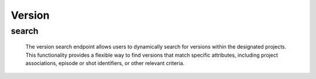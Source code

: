 ==========
Version
==========

search
-------------------

  The version search endpoint allows users to dynamically search for versions within the designated projects. 
  This functionality provides a flexible way to find versions that match specific attributes, including project associations, episode or shot identifiers, or other relevant criteria.

.. http:post:: /zeafrost/api/v1/version/search

    **Request**:

        `Headers`

            .. sourcecode:: http

                POST /zeafrost/api/v1/version/search HTTP/1.1
                Host: http://pip-oceanus
                Accept: application/json
                Content-Type: application/json
    
    :<json int id: The unique identifier of a specific version. Use this parameter to retrieve details for a single version.
    :<json str project: Filter versions based on the unique identifier or name of the project to which they belong.
    :<json str episode: Filter versions based on the unique identifier or name of the episode to which they belong.
    :<json str[] episodes:  An array of episode identifiers. Use this parameter to filter versions based on multiple episodes simultaneously.
    :<json str sequence: Filter versions based on the unique identifier or name of the sequence to which they belong.
    :<json str[] sequences: An array of sequence identifiers. Use this parameter to filter versions based on multiple sequences simultaneously.
    :<json str shot: Filter versions based on the unique identifier or name of the shot to which they belong.
    :<json str[] shots: An array of shot identifiers. Use this parameter to filter versions based on multiple shots simultaneously.
    :<json str asset_type: Filter versions based on the type or category of the associated asset.
    :<json str[] asset_types: An array of asset types. Use this parameter to filter versions based on multiple asset types simultaneously.
    :<json str asset: Filter versions based on the unique identifier or name of the associated asset.
    :<json str[] assets: An array of asset identifiers. Use this parameter to filter versions based on multiple assets simultaneously. 
    :<json str step: Filter versions based on the specific step or phase of the workflow.
    :<json str task: Filter versions based on the unique identifier or name of the associated task.
    :<json str path_to_movie: Filter versions based on the path to the movie file.
    :<json str path_to_frames: Filter versions based on the path to the frames files.  
    :<json str path_to_client: Filter versions based on the path to the client files.
    :<json bool shotgrid: If set to ``true``, the response includes raw ShotGrid data. Default is ``false``
    
    ----------------------------------------------------

    **Response**:

    :>jsonarr int code: The HTTP status code indicating the success or failure of the request.
    :>jsonarr json[] data:  An array containing ``version`` details.
    :>jsonarr str entity:  Indicates the type of entity being returned (e.g., ``version``).
    :>jsonarr json payload: The payload included in the request.
    :>jsonarr str timestamp: The timestamp indicating when the response was generated.